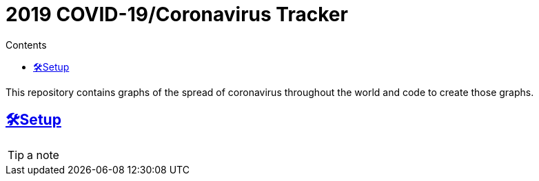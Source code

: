 :sectlinks: true
:sectanchors: true
:toc: true
:toc-placement: auto
:toc-title: Contents

= 2019 COVID-19/Coronavirus Tracker

[.lead]
This repository contains graphs of the spread of coronavirus throughout the world and code to create those graphs.

toc::[]

[[setup]]
== 🛠Setup

[TIP]
a note
